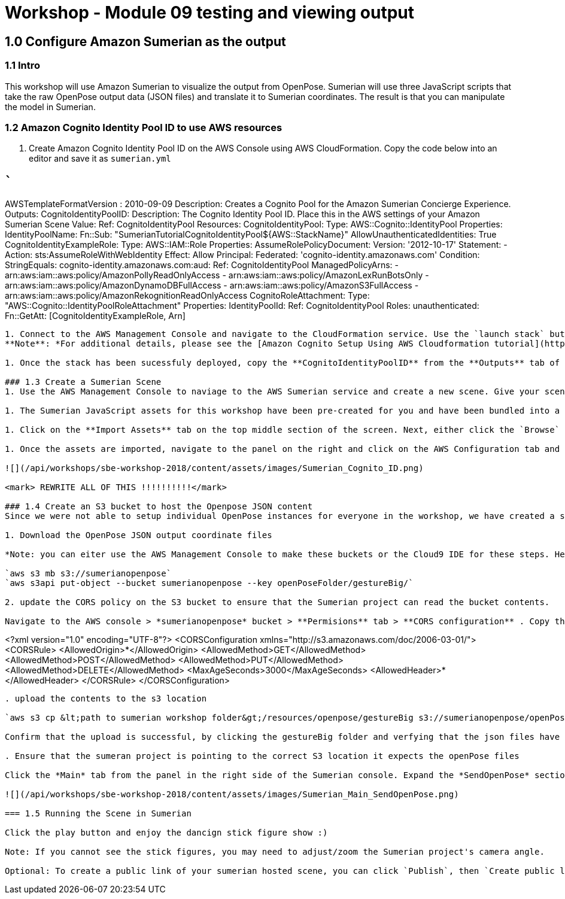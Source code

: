 = Workshop - Module 09 testing and viewing output

== 1.0 Configure Amazon Sumerian as the output

=== 1.1 Intro

This workshop will use Amazon Sumerian to visualize the output from OpenPose. Sumerian will use three JavaScript scripts that take the raw OpenPose output data (JSON files) and translate it to Sumerian coordinates. The result is that you can manipulate the model in Sumerian. 

=== 1.2 Amazon Cognito Identity Pool ID to use AWS resources

. Create Amazon Cognito Identity Pool ID on the AWS Console using AWS CloudFormation. Copy the code below into an editor and save it as `sumerian.yml`

== ```

AWSTemplateFormatVersion : 2010-09-09
Description: Creates a Cognito Pool for the Amazon Sumerian Concierge Experience.
Outputs:
 CognitoIdentityPoolID:
 Description: The Cognito Identity Pool ID. Place this in the AWS settings of your Amazon Sumerian Scene
 Value:
 Ref: CognitoIdentityPool
Resources:
 CognitoIdentityPool:
 Type: AWS::Cognito::IdentityPool
 Properties:
 IdentityPoolName:
 Fn::Sub: "SumerianTutorialCognitoIdentityPool${AWS::StackName}"
 AllowUnauthenticatedIdentities: True
 CognitoIdentityExampleRole:
 Type: AWS::IAM::Role
 Properties:
 AssumeRolePolicyDocument:
 Version: '2012-10-17'
 Statement:
 - Action: sts:AssumeRoleWithWebIdentity
 Effect: Allow
 Principal:
 Federated: 'cognito-identity.amazonaws.com'
 Condition:
 StringEquals:
 cognito-identity.amazonaws.com:aud:
 Ref: CognitoIdentityPool
 ManagedPolicyArns:
 - arn:aws:iam::aws:policy/AmazonPollyReadOnlyAccess
 - arn:aws:iam::aws:policy/AmazonLexRunBotsOnly
 - arn:aws:iam::aws:policy/AmazonDynamoDBFullAccess
 - arn:aws:iam::aws:policy/AmazonS3FullAccess
 - arn:aws:iam::aws:policy/AmazonRekognitionReadOnlyAccess
 CognitoRoleAttachment:
 Type: "AWS::Cognito::IdentityPoolRoleAttachment"
 Properties:
 IdentityPoolId:
 Ref: CognitoIdentityPool
 Roles:
 unauthenticated:
 Fn::GetAtt: [CognitoIdentityExampleRole, Arn]

----

1. Connect to the AWS Management Console and navigate to the CloudFormation service. Use the `launch stack` button. Then choose the file you just created (sumerian.yml). Give your stack a name and click the **Create Stack** button.
**Note**: *For additional details, please see the [Amazon Cognito Setup Using AWS Cloudformation tutorial](https://docs.sumerian.amazonaws.com/tutorials/create/beginner/aws-setup/) for information on creating the CloudFormation stack and the use of Cognito.*

1. Once the stack has been sucessfuly deployed, copy the **CognitoIdentityPoolID** from the **Outputs** tab of the cloudformation console and save it to a text file. You will need it in the next step.

### 1.3 Create a Sumerian Scene
1. Use the AWS Management Console to naviage to the AWS Sumerian service and create a new scene. Give your scene a name e.g. "SBEoutput".

1. The Sumerian JavaScript assets for this workshop have been pre-created for you and have been bundled into a .zip file. Download the file here: <mark>URL GOES HERE</mark>

1. Click on the **Import Assets** tab on the top middle section of the screen. Next, either click the `Browse` button or **drag and drop** the zip file you just downloaded into the **Drop your file here...** section of Sumerian. 

1. Once the assets are imported, navigate to the panel on the right and click on the AWS Configuration tab and then paste the **Cognito Identity Pool ID** copied earlier in the textfield.

![](/api/workshops/sbe-workshop-2018/content/assets/images/Sumerian_Cognito_ID.png)

<mark> REWRITE ALL OF THIS !!!!!!!!!!</mark>

### 1.4 Create an S3 bucket to host the Openpose JSON content
Since we were not able to setup individual OpenPose instances for everyone in the workshop, we have created a s3 bucket with example output files. This will allow you to test that Sumerian is correctly translating a video stream into OpenPose coordinates. 

1. Download the OpenPose JSON output coordinate files

*Note: you can eiter use the AWS Management Console to make these buckets or the Cloud9 IDE for these steps. Here we will describe the Cloud9 steps:*

`aws s3 mb s3://sumerianopenpose`
`aws s3api put-object --bucket sumerianopenpose --key openPoseFolder/gestureBig/`

2. update the CORS policy on the S3 bucket to ensure that the Sumerian project can read the bucket contents. 

Navigate to the AWS console > *sumerianopenpose* bucket > **Permisions** tab > **CORS configuration** . Copy the following CORS configuration to the bucket

----

&lt;?xml version="1.0" encoding="UTF-8"?&gt;
<CORSConfiguration xmlns="http://s3.amazonaws.com/doc/2006-03-01/">
<CORSRule>
​ <AllowedOrigin>*</AllowedOrigin>
​ <AllowedMethod>GET</AllowedMethod>
​ <AllowedMethod>POST</AllowedMethod>
​ <AllowedMethod>PUT</AllowedMethod>
​ <AllowedMethod>DELETE</AllowedMethod>
​ <MaxAgeSeconds>3000</MaxAgeSeconds>
​ <AllowedHeader>*</AllowedHeader>
</CORSRule>
</CORSConfiguration>
```

. upload the contents to the s3 location

`aws s3 cp &lt;path to sumerian workshop folder&gt;/resources/openpose/gestureBig s3://sumerianopenpose/openPoseFolder/gestureBig/ --recursive`

Confirm that the upload is successful, by clicking the gestureBig folder and verfying that the json files have been uploaded.

. Ensure that the sumeran project is pointing to the correct S3 location it expects the openPose files

Click the *Main* tab from the panel in the right side of the Sumerian console. Expand the *SendOpenPose* section and verify that the `Bucket Name`, `OpenPose Folder`, and `Project Folder` field names match your S3 bucket heirarchy.

![](/api/workshops/sbe-workshop-2018/content/assets/images/Sumerian_Main_SendOpenPose.png)

=== 1.5 Running the Scene in Sumerian

Click the play button and enjoy the dancign stick figure show :)

Note: If you cannot see the stick figures, you may need to adjust/zoom the Sumerian project's camera angle.

Optional: To create a public link of your sumerian hosted scene, you can click `Publish`, then `Create public link` on the top right hand corner of the sumerian console. This will generate a public url for your scene.